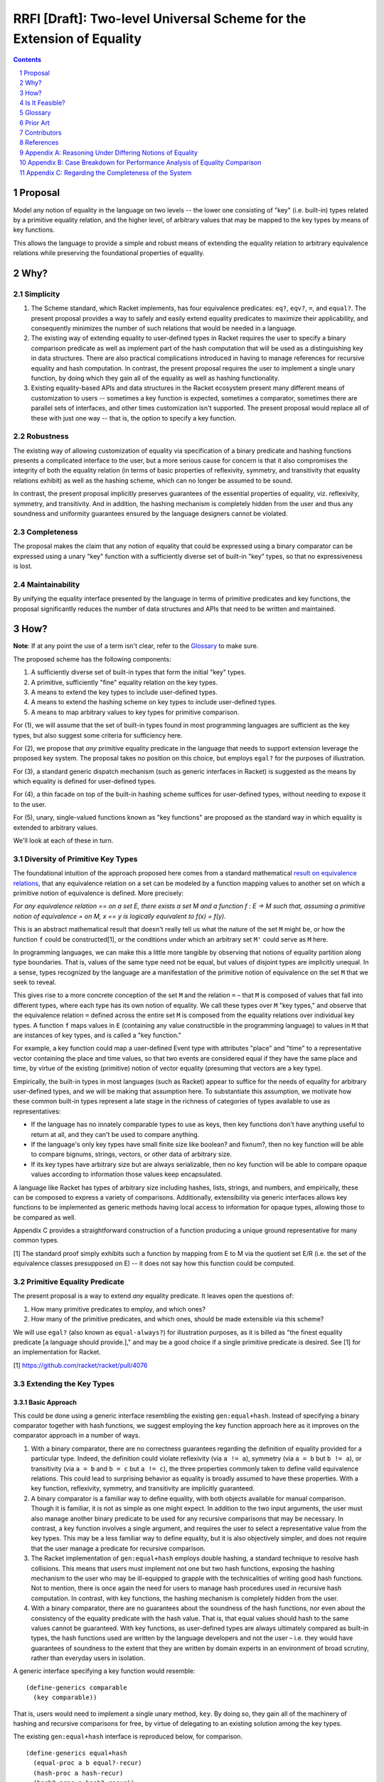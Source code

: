 RRFI [Draft]: Two-level Universal Scheme for the Extension of Equality
======================================================================

.. sectnum::

.. contents:: :depth: 1

Proposal
--------

Model any notion of equality in the language on two levels -- the lower one consisting of "key" (i.e. built-in) types related by a primitive equality relation, and the higher level, of arbitrary values that may be mapped to the key types by means of key functions.

This allows the language to provide a simple and robust means of extending the equality relation to arbitrary equivalence relations while preserving the foundational properties of equality.

Why?
----

Simplicity
~~~~~~~~~~

1. The Scheme standard, which Racket implements, has four equivalence predicates: ``eq?``, ``eqv?``, ``=``, and ``equal?``. The present proposal provides a way to safely and easily extend equality predicates to maximize their applicability, and consequently minimizes the number of such relations that would be needed in a language.

2. The existing way of extending equality to user-defined types in Racket requires the user to specify a binary comparison predicate as well as implement part of the hash computation that will be used as a distinguishing key in data structures. There are also practical complications introduced in having to manage references for recursive equality and hash computation. In contrast, the present proposal requires the user to implement a single unary function, by doing which they gain all of the equality as well as hashing functionality.

3. Existing equality-based APIs and data structures in the Racket ecosystem present many different means of customization to users -- sometimes a key function is expected, sometimes a comparator, sometimes there are parallel sets of interfaces, and other times customization isn't supported. The present proposal would replace all of these with just one way -- that is, the option to specify a key function.

Robustness
~~~~~~~~~~

The existing way of allowing customization of equality via specification of a binary predicate and hashing functions presents a complicated interface to the user, but a more serious cause for concern is that it also compromises the integrity of both the equality relation (in terms of basic properties of reflexivity, symmetry, and transitivity that equality relations exhibit) as well as the hashing scheme, which can no longer be assumed to be sound.

In contrast, the present proposal implicitly preserves guarantees of the essential properties of equality, viz. reflexivity, symmetry, and transitivity. And in addition, the hashing mechanism is completely hidden from the user and thus any soundness and uniformity guarantees ensured by the language designers cannot be violated.

Completeness
~~~~~~~~~~~~

The proposal makes the claim that any notion of equality that could be expressed using a binary comparator can be expressed using a unary "key" function with a sufficiently diverse set of built-in "key" types, so that no expressiveness is lost.

Maintainability
~~~~~~~~~~~~~~~

By unifying the equality interface presented by the language in terms of primitive predicates and key functions, the proposal significantly reduces the number of data structures and APIs that need to be written and maintained.

How?
----

**Note**: If at any point the use of a term isn't clear, refer to the `Glossary`_ to make sure.

The proposed scheme has the following components:

1. A sufficiently diverse set of built-in types that form the initial "key" types.
2. A primitive, sufficiently "fine" equality relation on the key types.
3. A means to extend the key types to include user-defined types.
4. A means to extend the hashing scheme on key types to include user-defined types.
5. A means to map arbitrary values to key types for primitive comparison.

For (1), we will assume that the set of built-in types found in most programming languages are sufficient as the key types, but also suggest some criteria for sufficiency here.

For (2), we propose that *any* primitive equality predicate in the language that needs to support extension leverage the proposed key system. The proposal takes no position on this choice, but employs ``egal?`` for the purposes of illustration.

For (3), a standard generic dispatch mechanism (such as generic interfaces in Racket) is suggested as the means by which equality is defined for user-defined types.

For (4), a thin facade on top of the built-in hashing scheme suffices for user-defined types, without needing to expose it to the user.

For (5), unary, single-valued functions known as "key functions" are proposed as the standard way in which equality is extended to arbitrary values.

We'll look at each of these in turn.

Diversity of Primitive Key Types
~~~~~~~~~~~~~~~~~~~~~~~~~~~~~~~~

The foundational intuition of the approach proposed here comes from a standard mathematical `result on equivalence relations <https://encyclopediaofmath.org/wiki/Kernel_of_a_function>`__, that any equivalence relation on a set can be modeled by a function mapping values to another set on which a primitive notion of equivalence is defined. More precisely:

*For any equivalence relation == on a set E, there exists a set M and a function f : E → M such that, assuming a primitive notion of equivalence = on M, x == y is logically equivalent to f(x) = f(y).*

This is an abstract mathematical result that doesn't really tell us what the nature of the set ``M`` might be, or how the function ``f`` could be constructed[1], or the conditions under which an arbitrary set ``M'`` could serve as ``M`` here.

In programming languages, we can make this a little more tangible by observing that notions of equality partition along type boundaries. That is, values of the same type need not be equal, but values of disjoint types are implicitly unequal. In a sense, types recognized by the language are a manifestation of the primitive notion of equivalence on the set ``M`` that we seek to reveal.

This gives rise to a more concrete conception of the set ``M`` and the relation ``=`` – that ``M`` is composed of values that fall into different types, where each type has its own notion of equality. We call these types over ``M`` "key types," and observe that the equivalence relation ``=`` defined across the entire set ``M`` is composed from the equality relations over individual key types. A function ``f`` maps values in ``E`` (containing any value constructible in the programming language) to values in ``M`` that are instances of key types, and is called a "key function."

For example, a key function could map a user-defined Event type with attributes "place" and "time" to a representative vector containing the place and time values, so that two events are considered equal if they have the same place and time, by virtue of the existing (primitive) notion of vector equality (presuming that vectors are a key type).

Empirically, the built-in types in most languages (such as Racket) appear to suffice for the needs of equality for arbitrary user-defined types, and we will be making that assumption here. To substantiate this assumption, we motivate how these common built-in types represent a late stage in the richness of categories of types available to use as representatives:

* If the language has no innately comparable types to use as keys, then key functions don't have anything useful to return at all, and they can't be used to compare anything.
* If the language's only key types have small finite size like boolean? and fixnum?, then no key function will be able to compare bignums, strings, vectors, or other data of arbitrary size.
* If its key types have arbitrary size but are always serializable, then no key function will be able to compare opaque values according to information those values keep encapsulated.

A language like Racket has types of arbitrary size including hashes, lists, strings, and numbers, and empirically, these can be composed to express a variety of comparisons. Additionally, extensibility via generic interfaces allows key functions to be implemented as generic methods having local access to information for opaque types, allowing those to be compared as well.

Appendix C provides a straightforward construction of a function producing a unique ground representative for many common types.

[1] The standard proof simply exhibits such a function by mapping from E to M via the quotient set E/R (i.e. the set of the equivalence classes presupposed on E) -- it does not say how this function could be computed.

Primitive Equality Predicate
~~~~~~~~~~~~~~~~~~~~~~~~~~~~

The present proposal is a way to extend *any* equality predicate. It leaves open the questions of:

1. How many primitive predicates to employ, and which ones?

2. How many of the primitive predicates, and which ones, should be made extensible via this scheme?

We will use ``egal?`` (also known as ``equal-always?``) for illustration purposes, as it is billed as "the finest equality predicate [a language should provide.]," and may be a good choice if a single primitive predicate is desired. See [1] for an implementation for Racket.

[1] https://github.com/racket/racket/pull/4076

Extending the Key Types
~~~~~~~~~~~~~~~~~~~~~~~

Basic Approach
``````````````

This could be done using a generic interface resembling the existing ``gen:equal+hash``. Instead of specifying a binary comparator together with hash functions, we suggest employing the key function approach here as it improves on the comparator approach in a number of ways.

1. With a binary comparator, there are no correctness guarantees regarding the definition of equality provided for a particular type. Indeed, the definition could violate reflexivity (via ``a != a``), symmetry (via ``a = b`` but ``b != a``), or transitivity (via ``a = b`` and ``b = c`` but ``a != c``), the three properties commonly taken to define valid equivalence relations. This could lead to surprising behavior as equality is broadly assumed to have these properties. With a key function, reflexivity, symmetry, and transitivity are implicitly guaranteed.

2. A binary comparator is a familiar way to define equality, with both objects available for manual comparison. Though it is familiar, it is not as simple as one might expect. In addition to the two input arguments, the user must also manage another binary predicate to be used for any recursive comparisons that may be necessary. In contrast, a key function involves a single argument, and requires the user to select a representative value from the key types. This may be a less familiar way to define equality, but it is also objectively simpler, and does not require that the user manage a predicate for recursive comparison.

3. The Racket implementation of ``gen:equal+hash`` employs double hashing, a standard technique to resolve hash collisions. This means that users must implement not one but two hash functions, exposing the hashing mechanism to the user who may be ill-equipped to grapple with the technicalities of writing good hash functions. Not to mention, there is once again the need for users to manage hash procedures used in recursive hash computation. In contrast, with key functions, the hashing mechanism is completely hidden from the user.

4. With a binary comparator, there are no guarantees about the soundness of the hash functions, nor even about the consistency of the equality predicate with the hash value. That is, that equal values should hash to the same values cannot be guaranteed. With key functions, as user-defined types are always ultimately compared as built-in types, the hash functions used are written by the language developers and not the user – i.e. they would have guarantees of soundness to the extent that they are written by domain experts in an environment of broad scrutiny, rather than everyday users in isolation.

A generic interface specifying a key function would resemble:

::

  (define-generics comparable
    (key comparable))

That is, users would need to implement a single unary method, ``key``. By doing so, they gain all of the machinery of hashing and recursive comparisons for free, by virtue of delegating to an existing solution among the key types.

The existing ``gen:equal+hash`` interface is reproduced below, for comparison.

::

  (define-generics equal+hash
    (equal-proc a b equal?-recur)
    (hash-proc a hash-recur)
    (hash2-proc a hash2-recur))

Note that once a definition of equality has been provided for a user-defined type, that type joins the key types. Ultimately, values in the language are compared for equality via key functions that may form arbitrarily long chains ("key chains") that terminate in the primitive key types.

Default Equality for User-defined Types
```````````````````````````````````````

In case ``gen:comparable`` is not implemented, then there are two options to consider:

A. Assume a default key function that maps to a vector containing the fields of the type in a particular order. This would mean that every new type that isn't "opaque" becomes a key type.

B. Assume that the new type is not comparable, so that attempting ``a = b`` is an error by default, assuming either ``a`` or ``b`` is an incomparable type of this kind.

Recommendation
``````````````

For extending key types to include user-defined types via ``gen:comparable``, options are:

A. Use a key method, exclusively

B. Use a (comparator, hash, hash2) interface, exclusively

C. Support the user providing either a key method or (comparator, hash, hash2) implementation (but not both).

This proposal recommends (A) here due to the various benefits pointed out above, and also recommends against (C) for the following additional reasons:

1. Supporting both would be worthwhile out of some known necessity, but otherwise, the (comparator, hash, hash2) interface represents complexity -- both for writers as well as readers of the language. It also increases the size of the language and the consequent burden on maintainers to support two different ways of doing the same thing, and which come with dramatically different guarantees.

2. If a comparator is truly needed in some cases, unless these cases are common, it may be worth considering an alternate "special case" channel rather than bloat the primary interface in order to support fringe cases.

Hashing Scheme
~~~~~~~~~~~~~~

Requirements
````````````

Given an equality relation ``=``, a hash function ``h`` should satisfy:

``a = b ⇒ h(a) = h(b)``

Conversely, ``not(h(a) = h(b)) ⇒ not(a = b)``

Additional desirable qualities of the hashing scheme include *uniformity* (resulting hash values should occur equally often across all inputs), *efficiency* (in space and time), *diffusion* (differential changes in the input should result in unpredictable changes in the output) and more – e.g. see `Hash function <https://en.wikipedia.org/wiki/Hash_function>`__.

Extending Built-in Hashing to User-Defined Types
````````````````````````````````````````````````

While equality comparisons are done in a type-specific way, an optimal hashing scheme would possess uniformity across types.

A naive scheme would be to define the hash of a value to be identical to that of its ground representative. With this approach, only ground values (i.e. instances of key types) would have hash values that obey all of the properties encoded into the design of the hash function – for a value of any other type, its hash would coincide with that of a ground value by definition. This is still a valid hash function (since equal values have equal hashes), but it may lead to "clustering" (i.e. loss of uniformity) in the computed hash values, which could cause performance issues in dictionaries or sets containing keys of multiple types whose hashes may coincide in this manner.

It would be better if we could find a way to extend the domain of the built-in hashing scheme to include the user-defined types in a way that preserves global uniformity and other desirable properties.

Towards this goal, we observe that for a given value ``v``, assuming we have a type identifier that uniquely identifies its type, and as the chosen ground representative uniquely identifies a value within that type, the pair of these values constitutes a unique representative in the language for ``v`` – a globally unique or lossless identifier.

So one way in which we could extend the built-in hash function ``H`` to a new value ``v`` not in its domain, is to construct the pair made up of the type of the value (which we could signify by ``τ(v)``) + its ground representative (``ρ(v)``), and then define the hash of ``v`` to be the hash of this synthesized value, i.e. ``H'(v) = H((τ(v), ρ(v)))`` (a kind of "macro," as it extends the built-in scheme to new values by defining it in terms of old values). This value can now be computed using the built-in hash function ``H``, as the pair so constructed is a ground value (assuming, of course, that pairs are a key type).

With this approach, the properties of this extended hash function ``H'`` (such as uniformity, efficiency, and diffusion) reduce to those of the built-in hash function ``H`` on key types, since the implementation itself is a simple facade on the primitive hashing scheme. And in particular, double-hashing and any other techniques employed in ``H`` would not need to be extended beyond the key types.

Ad Hoc Extension of Equality
~~~~~~~~~~~~~~~~~~~~~~~~~~~~

While the key types may always be extended to new user-defined types, often (and perhaps more commonly), users need a definition of equality on the fly, either for a custom type or even a key type.

Such definitions of equality could either be temporary extensions of the key types to encapsulate instances of new types that do not have a definition of equality (i.e. where ``gen:comparable`` isn't implemented), or simply a specialization of the equality relation to a coarser version of itself (e.g. comparing strings in a case-insensitive way, for which the key function ``string-upcase`` or ``string-downcase`` may be used).

One way to think about this is that each key type represents a definition of equality, and there is also a global definition of equality (e.g. ``egal?``) that delegates to each of these in a disjoint way. But in practice we may desire a *different* definition for any one of these key types than the default one. This may be a coarser definition (e.g. case insensitive comparison, for strings), or even one that leverages the definition of equality on *other* types (for instance, comparing two strings by their *length*)[1]. It is for these (very common) cases that we need to provide the ability to customize the definition of equality in any setting where a notion of equality is presumed.

The way to customize the definition of equality in such cases is the same as usual, i.e. a key function – any unary, single-valued function mapping to a key type. The practical implications are that all APIs provided built-in by the language or even those authored by third parties should support a key argument if their user-facing purpose leverages a notion of equality.

[1] Note that the latter case too is just a "coarser" definition of equality like the former, by the requirement of "well-defined specializations of equality" in the companion RRFI on "Primitive Equality Predicates."

Is It Feasible?
---------------

Performance
~~~~~~~~~~~

There are four broad aspects of the proposed scheme that could be optimized.

1. Computing the ground representative.
2. Computing the hash.
3. Computing the result of equality comparison.
4. Ad hoc equality comparison.

Of these, the first two are aspects of the two-level scheme, while the third is an aspect of the primitive equality predicate (e.g. the implementation of ``egal?``). The fourth is an aspect common to the proposed scheme and existing ways of doing it.

Some criteria on which performance of these could be judged are collected in Appendix B.

Computing the Ground Representative
```````````````````````````````````

1. *Memoization* -- As ground representatives and hashes don't change (for immutable values), both of these may be cached after being computed once. Doing so makes this scheme equivalent in performance to the built-in equality predicate and hashing scheme (after the initial computation).

Note that memoization is not an option with a binary comparator instead of a key function. With comparators, memoizing the results of equality comparisons for ``n`` values would need ``C(n,2)`` (choosing pairs of elements) cached results before equality comparison on the set is always constant time. In contrast, with key functions, ``n`` cached values would suffice to compute representatives in constant time, followed by ``C(k,2)`` cached values on the set of key types K to ensure contant time comparisons as well – where K is a smaller set than the set of all types T and also allows reuse of the same memoized value across many different types (since, for example, a ``teacher`` type and a ``student`` type may both map to the same ground vector if these types happen to have the same field names). Although, it seems likely that memoization on binary comparisons is not feasible in either case.

A `weak hashtable <https://docs.racket-lang.org/reference/eval-model.html#%28tech._weak._reference%29>`__ could probably be used for the purposes of memoization.

For mutable values, memoization is not applicable since the representative as well as (consequently) the hash may change. Options here include (1) avoid mapping altogether (in both ad hoc as well as key type cases) and just use reference equality (i.e. egal's usual handling here, and key function is just ignored), or (2) respect the key function and live with worse performance for mutable values, and of course, forbid the use of such values in cases where deterministic hashing is assumed (e.g. dictionaries and sets – though, this could be handled at the data structure level so that sets always insert immutable copies of mutable values, and check for membership on a synthesized immutable copy of mutable input).

The latter option here would be more user friendly while still remaining consistent with ``egal?`` and hashing considerations. Mutable values would have poorer performance but that is a tradeoff made by the user.

2. *Common representative optimization* -- The most common representative for equality of user-defined types (and the default choice for "transparent" struct types) would be a vector containing the component fields. This case could be optimized, perhaps by exposing an existing such representation present in the implementation of the struct type to avoid a duplicate memoized value, or by modifying the implementation to be vector-based to enable this confluence.

3. *Lazy key computation* -- Instead of always constructing the representative (e.g. a vector) at once, in some (perhaps all) cases generate it lazily, one comparable component at a time. That way, equality comparison would not usually need to traverse the entire data structure before reaching a negative result (but still would, for a positive result).

Note that this optimization is not immediately compatible with memoization (#1). But it may be possible to leverage them together if, for instance, partially generated representatives could be memoized.

Additionally, doing it this way means that the actual ground representative here is not a simple vector (for instance) but a lazily generated sequence, meaning that such a sequence would need to be part of the key types in order for the primitive equality predicate to be able to use it.

4. *No intermediate representations* -- For chained key functions, instead of generating the intermediate representations each time, employ a transducer so that only the final representation is constructed. This could also be combined with lazy generation of the key so that the transduced key computation is done lazily and generates only one representation.

5. *Construction-time metadata* -- As an alternative to memoization (#1), the key may be computed and stored at instance construction time.

Computing the Hash
``````````````````

Memoization (#1), or computation at construction time (#5) are applicable here -- and the same considerations as above apply.

Primitive Predicate
```````````````````

6. *Hash preverification* -- Since hash values can be memoized but comparison results cannot (see #1), and since numeric comparison is efficient (as opposed to, say, linear or log-linear comparison of collection-like structures), always compare the hash values first, and if they are equal, proceed with the equality comparison. Otherwise immediately return false.

This optimization means that every equality comparison returning false is effectively a constant time operation. This may be the *majority of cases*.

This optimization is only possible since the proposed scheme guarantees that equal values have equal hashes -- a guarantee that we do not have with the existing way of extending equality to user-defined types – see `Extending the Key Types`_.

7. *Native comparison of common representatives* -- The binary comparison of vectors (the most common representative for user-defined types, and the default for transparent struct types) under the primitive predicate could have an optimized, perhaps native, implementation.

8. *Meh-less not meh-mo* -- Whenever an equality check returns true, the memoized representatives for each participant in the comparison could be merged, to free memory.

9. *Equivalence class construction* -- Naively, in cases where the equality predicate would return true, the data structures being compared must always be fully traversed. But in certain cases (perhaps cases where the traversal could be assumed to be expensive), values that have already been found to be equal could be stored in hashes containing sets of equal values -- known equivalence classes, essentially -- and then the equality comparison could reduce to checking for membership of all values in a common equivalence class. The equivalence classes could be keyed in the hash by all members. A positive result here allows us to return a positive result for the comparison, while a negative result requires traversal of the data structures, as usual, with a positive result of the equality comparison then resulting in the values being added to a common equivalence class.

This optimization is only possible because the proposed scheme guarantees symmetry and transitivity of equality -- guarantees we do not have with the existing way of extending equality to user-defined types.

Ad Hoc Equality Comparison
``````````````````````````

This applies to cases where a ``#:key`` argument is provided to customize the definition of equality on the fly. Such cases are not unique to the present proposal, as customizing equality in an ad hoc way is a common need already fulfilled in many different ways. By encapsulating the means of customization within the equality interface via the ``key`` argument, we lose the ability of users to provide optimized binary comparators (in cases where this is supported), while gaining the ability to optimize this case in a standard way with wide applicability.

Note that these optimizations are not necessarily relevant for extended key types, where stronger optimizations such as memoization are possible.

10. Store efficient binary comparators "on" the most commonly used ad hoc key functions (e.g. ``string-upcase``).

11. Avoid expensive (key) mapping in the worst case, e.g. employ pre-checks to catch edge cases before performing the key mapping.

Glossary
--------

In the proposed scheme, at a high level, there are three sets of interest, ``K``, ``K+`` and ``T``, and there are functions that map between them. The following terms name different aspects of the scheme.

* **The set of all types, T**: This is the set of all types either defined or definable in a language. The elements of this set are *types* rather than values.
* **Key type**: A built-in type provided by the language, which is in the domain of the primitive equality predicate ``=``. The set of key types will be denoted ``K``. The elements of this set are *types* rather than values.
* **Extended key types**: The set of key types augmented with user-defined types that have defined key functions. We will denote this set by ``K+`` and it is a superset of ``K``.
* **The set of all values, V**: This is the set of all values that could be constructed in the language.
* **Extent of a type**: For a type ``t ∈ T``, the "extent" of the type is the set of all values that are instances of that type. We will denote this ``ε(t)``. For convenience, we may also denote the extent of a set of types using the same notation, and for instance, ``ε(T) = V``. That is, the extent of the set of all types is the set of all values (of any type).
* **Type of a value**: For a value ``v``, we will denote its type as ``τ(v)``. ``τ(v) ∈ T``.
* **Key function, χ**: A unary, single-valued function ``χ`` mapping a value of any type to a value in ``ε(K+)``, i.e. ``χ : ε(T) → ε(K+)``. Key functions either (1) extend the equality predicate to new types, or (2) specialize the equality predicate to a coarser definition.
* **Key chain, ρ**: The sequence of key functions mapping a value in ``ε(K+)`` to a value in ``ε(K)``, i.e. ``χ₁, χ₂, ..., χn`` such that the composed function ``ρ = χn . ... . χ₁ : ε(T) → ε(K)``. In some cases it may be useful to think about the members or "links" of a key chain as *types*, so that for instance, a key chain may look something like (Teacher, Person, Vector). For convenience, we will also use the term to refer to the corresponding structure on individual values.
* **Immediate representative**: A value ``r ∈ ε(K+)`` that is the result of mapping an arbitrary value ``v ∈ ε(T)`` under a key function. We say that ``r`` is the immediate representative of ``v``.
* **Ground value**: Any value ``v ∈ ε(K)``, i.e. an instance of a key type.
* **Ground representative**: A ground value ``k ∈ ε(K)`` that is the result of mapping an arbitrary value ``v ∈ ε(T)`` under its key chain, i.e. ``ρ(v) = k``. We say that ``k`` is the ground representative of ``v``.

Prior Art
---------

* `Generic Relations <https://docs.racket-lang.org/relation/index.html>`_
* `Interconfection <https://docs.racket-lang.org/interconfection/index.html>`_
* `Rebellion <https://docs.racket-lang.org/rebellion/index.html>`_

Contributors
------------

* Ross "Nia" Angle
* Jack Firth
* Matthew Flatt
* Sid Kasivajhula
* Alex Knauth
* Sorawee Porncharoenwase
* Jens Axel Søgaard
* (among others -- see the references below)

References
----------

`RRFI [Draft]: Equality and Order Relations Interface <https://gist.github.com/countvajhula/bf4041e4ae5e2feb7ad4b9631e2cf734>`_ -- The predecessor of this document. In addition to relevant context, this document also contains a full listing of Racket APIs affected by this proposal.

Rhombus Discussion: `What do we do about equality? <https://github.com/racket/rhombus-prototype/issues/16>`_

Rhombus Discussion: `Generic order relations <https://github.com/racket/rhombus-prototype/issues/214>`_

Rhombus Discussion: `Rhombus bi-weekly virtual meeting <https://github.com/racket/rhombus-prototype/discussions/180>`_

Appendix A: Reasoning Under Differing Notions of Equality
---------------------------------------------------------

A key function constitutes a definition of equality. As two given data structures may employ different key functions, we'd need to decide on what happens when they interact. This situation isn't unique to a key function world, as Racket already does have multiple notions of equality that happen to be built-in (i.e. ``eq?``, ``equal?``, etc.) and which occasionally interact. Their interaction does not appear to be modeled in Racket, as the handling is not consistent across interfaces.

For instance, currently, ``hash-union`` can union across different equality relations, e.g. ``hash`` and ``hasheq``. On the other hand, ``set-union`` does not allow this.

Proposed handling, either:

A. *Union* could be defined as "equal under any key" and *intersection* could be defined as "equal under all keys."
B. Or we don't allow it.

Appendix B: Case Breakdown for Performance Analysis of Equality Comparison
--------------------------------------------------------------------------

In designing for, or gauging, the performance of equality comparison on arbitrary values with and without an ad hoc key function being specified, it may be useful to employ these cases and see how performance is affected when, for inputs large and small:

1. The values are actually equal
2. The values are very similar but still different
3. The values are dramatically different but of the same type
4. The values are of different types

With the ad hoc key function and the input size multipliers, this is a 16-row grid, which could either (1) have 3 columns containing average case, best case, and worst case algorithmic performance, or (2) have benchmark results, or (3) both.

The same analysis may be done for hash computation, as well.

Appendix C: Regarding the Completeness of the System
----------------------------------------------------

Assume that pairs (and lists) and vectors are key types. Let ``I(v)`` signify a unique identifier in the language for the value ``v``, let ``(...)`` signify a pair or list, let ``tᵢ`` signify a type tag in a disjoint union type, and let ``[vᵢ]`` signify a vector with components ``vᵢ``. Then, for common types, ``I`` may be constructed as:

::

  I(v) = v if v ∈ K
         (T, [I(vᵢ)]) if v is a product type
         (T, tᵢ, I(value(v))) if v is a sum type

It would be worthwhile to generalize this to any other kinds of types that may exist in the language.
